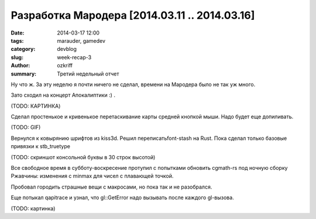 
Разработка Мародера [2014.03.11 .. 2014.03.16]
##############################################

:date: 2014-03-17 12:00
:tags: marauder, gamedev
:category: devblog
:slug: week-recap-3
:author: ozkriff
:summary: Третий недельный отчет


Ну что ж. За эту неделю я почти ничего не сделал, времени на
Мародера было не так уж много.

Зато сходил на концерт Апокалиптики :) .

(TODO: КАРТИНКА)


Сделал простенькое и кривенькое перетаскивание карты средней кнопкой мыши.
Надо будет еще допиливать.

(TODO: GIF)


Вернулся к ковырянию шрифтов из kiss3d. Решил переписатьfont-stash на Rust.
Пока сделал только базовые привязки к stb_truetype

(TODO: скриншот консольной буквы в 30 строк высотой)


Все свободное время в субботу-воскресение протупил с попытками обновить
cgmath-rs под ночную сборку Ржавчины: изменения с min\max для чисел
с плавающей точкой.

Пробовал городить страшные вещи с макросами, но пока так и не разобрался.

Еще потыкал qapitrace и узнал, что gl::GetError надо вызывать после каждого
gl-вызова.

(TODO: картинка)


.. vim: set tabstop=4 shiftwidth=4 softtabstop=4 expandtab:
